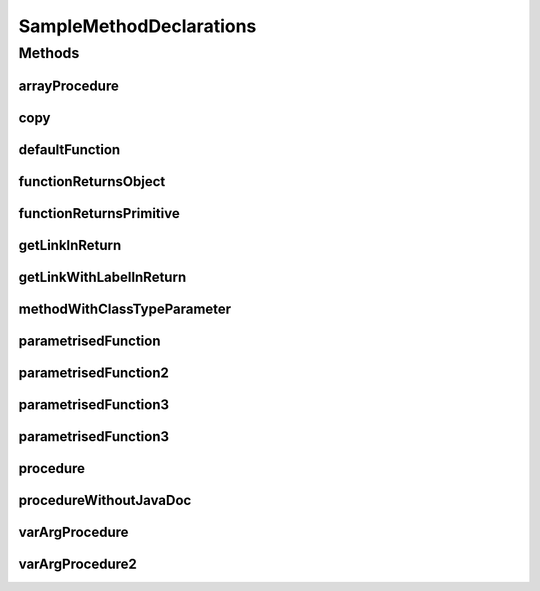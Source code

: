 .. java:import:: java.util Collection

.. java:import:: java.util HashMap

.. java:import:: java.util List

.. java:import:: java.util Map

SampleMethodDeclarations
========================

.. java:package:: com.devives.samples
   :noindex:

.. java:type:: public interface SampleMethodDeclarations<T>

   Sample interface illustrate different method declarations.

Methods
-------

arrayProcedure
^^^^^^^^^^^^^^

.. java:method:: void arrayProcedure(T[] args)
   :outertype: SampleMethodDeclarations

   Procedure with array arguments.

   :param args: Array of ``<T>``\ .

copy
^^^^

.. java:method:: static <T> void copy(List<? extends T> src, List<? super T> dest)
   :outertype: SampleMethodDeclarations

   Method copy source list content into destination list.

   :param src: Source
   :param dest: Destination
   :param <T>: Item type

defaultFunction
^^^^^^^^^^^^^^^

.. java:method:: default String defaultFunction(String argument)
   :outertype: SampleMethodDeclarations

   Default function.

   :param argument: Argument
   :return: Return ``null``\ .

functionReturnsObject
^^^^^^^^^^^^^^^^^^^^^

.. java:method:: Object functionReturnsObject()
   :outertype: SampleMethodDeclarations

   Simple function with Object result.

   :return: ``true`` or ``false``\ .

functionReturnsPrimitive
^^^^^^^^^^^^^^^^^^^^^^^^

.. java:method:: boolean functionReturnsPrimitive()
   :outertype: SampleMethodDeclarations

   Simple function with boolean result.

   :return: ``true`` or ``false``\ .

getLinkInReturn
^^^^^^^^^^^^^^^

.. java:method:: default Map<String, Object> getLinkInReturn()
   :outertype: SampleMethodDeclarations

   Link in return.

   :return: :java:ref:`Map <java.util.Map>`

getLinkWithLabelInReturn
^^^^^^^^^^^^^^^^^^^^^^^^

.. java:method:: default Map<String, Object> getLinkWithLabelInReturn()
   :outertype: SampleMethodDeclarations

   Link with label in return.

   :return: :java:ref:`Map<String, Object> <java.util.Map>`

methodWithClassTypeParameter
^^^^^^^^^^^^^^^^^^^^^^^^^^^^

.. java:method:: default <R> R methodWithClassTypeParameter(Map<T, R> map)
   :outertype: SampleMethodDeclarations

   Method with class type parameter.

   :param map: map
   :param <R>: return type
   :return: Some object

parametrisedFunction
^^^^^^^^^^^^^^^^^^^^

.. java:method:: <R> R parametrisedFunction(R argument)
   :outertype: SampleMethodDeclarations

   Parametrized function.

   :param argument: First argument
   :param <R>: type of result
   :return: instance of ``<R>``\ .

parametrisedFunction2
^^^^^^^^^^^^^^^^^^^^^

.. java:method:: <R extends List> R parametrisedFunction2(R argument)
   :outertype: SampleMethodDeclarations

   Parametrized function 2.

   :param argument: First argument
   :param <R>: type of result
   :return: instance of ``<R>``\ .

parametrisedFunction3
^^^^^^^^^^^^^^^^^^^^^

.. java:method:: <R extends SampleInterface> List<Collection<SampleInterface2<HashMap<String, R>>>> parametrisedFunction3()
   :outertype: SampleMethodDeclarations

   Parametrized function 3.

   :param <R>: type of result
   :return: instance of ``<R>``\ .

parametrisedFunction3
^^^^^^^^^^^^^^^^^^^^^

.. java:method:: <R extends List<String>> R parametrisedFunction3(R argument1, R argument2)
   :outertype: SampleMethodDeclarations

   Parametrized function.

   :param argument1: First argument
   :param argument2: Second argument
   :param <R>: type of result
   :return: instance of ``<R>``\ .

procedure
^^^^^^^^^

.. java:method:: void procedure()
   :outertype: SampleMethodDeclarations

   Simple procedure.

procedureWithoutJavaDoc
^^^^^^^^^^^^^^^^^^^^^^^

.. java:method:: void procedureWithoutJavaDoc(String arg1, List<?> arg2)
   :outertype: SampleMethodDeclarations

varArgProcedure
^^^^^^^^^^^^^^^

.. java:method:: void varArgProcedure(Object... args)
   :outertype: SampleMethodDeclarations

   Procedure with variable arguments.

   :param args: Array of any object.

varArgProcedure2
^^^^^^^^^^^^^^^^

.. java:method:: void varArgProcedure2(T... args)
   :outertype: SampleMethodDeclarations

   Procedure with variable arguments.

   :param args: Array of ``<T>``\ .
